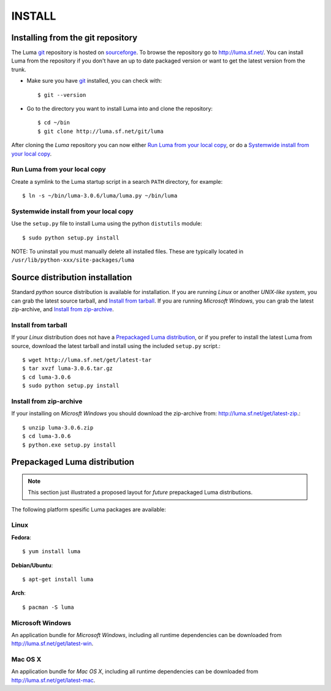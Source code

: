 *******
INSTALL
*******
.. :Author: Einar Uvsløkk
   :Email:  einar.uvslokk@linux.com
   :Date:   April 14, 2011

Installing from the git repository
==================================
The Luma git_ repository is hosted on sourceforge_. To browse the repository
go to http://luma.sf.net/. You can install Luma from the repository if you
don't have an up to date packaged version or want to get the latest version 
from the trunk.

- Make sure you have git_ installed, you can check with::

	$ git --version

- Go to the directory you want to install Luma into and clone the repository::

	$ cd ~/bin
	$ git clone http://luma.sf.net/git/luma

After cloning the *Luma* repository you can now either `Run Luma from your local
copy`_, or do a `Systemwide install from your local copy`_.

.. _git: http://git-scm.org/
.. _sourceforge: http://sourceforge.net/


Run Luma from your local copy
-----------------------------
Create a symlink to the Luma startup script in a search ``PATH`` directory, for
example::

	$ ln -s ~/bin/luma-3.0.6/luma/luma.py ~/bin/luma

Systemwide install from your local copy
---------------------------------------
Use the ``setup.py`` file to install Luma using the python ``distutils``
module::

	$ sudo python setup.py install

NOTE: To uninstall you must manually delete all installed files. These are 
typically located in ``/usr/lib/python-xxx/site-packages/luma``

Source distribution installation
================================
Standard *python* source distribution is available for installation. If you 
are running *Linux* or another *UNIX-like system*, you can grab the latest 
source tarball, and `Install from tarball`_. If you are running *Microsoft 
Windows*, you can grab the latest zip-archive, and `Install from zip-archive`_.

Install from tarball
--------------------
If your *Linux* distribution does not have a `Prepackaged Luma distribution`_,
or if you prefer to install the latest Luma from source, download the latest 
tarball and install using the included ``setup.py`` script.::

	$ wget http://luma.sf.net/get/latest-tar
	$ tar xvzf luma-3.0.6.tar.gz
	$ cd luma-3.0.6
	$ sudo python setup.py install

Install from zip-archive
------------------------
If your installing on *Microsft Windows* you should download the zip-archive
from: http://luma.sf.net/get/latest-zip.::

	$ unzip luma-3.0.6.zip
	$ cd luma-3.0.6
	$ python.exe setup.py install

Prepackaged Luma distribution
=============================

.. note::
    This section just illustrated a proposed layout for *future* prepackaged 
    Luma distributions.

The following platform spesific Luma packages are available:

Linux
-----

**Fedora**::

	$ yum install luma

**Debian/Ubuntu**::

	$ apt-get install luma

**Arch**::

	$ pacman -S luma

Microsoft Windows
-----------------

An application bundle for *Microsoft Windows*, including all runtime 
dependencies can be downloaded from http://luma.sf.net/get/latest-win.

Mac OS X
--------

An application bundle for *Mac OS X*, including all runtime dependencies can
be downloaded from http://luma.sf.net/get/latest-mac.

